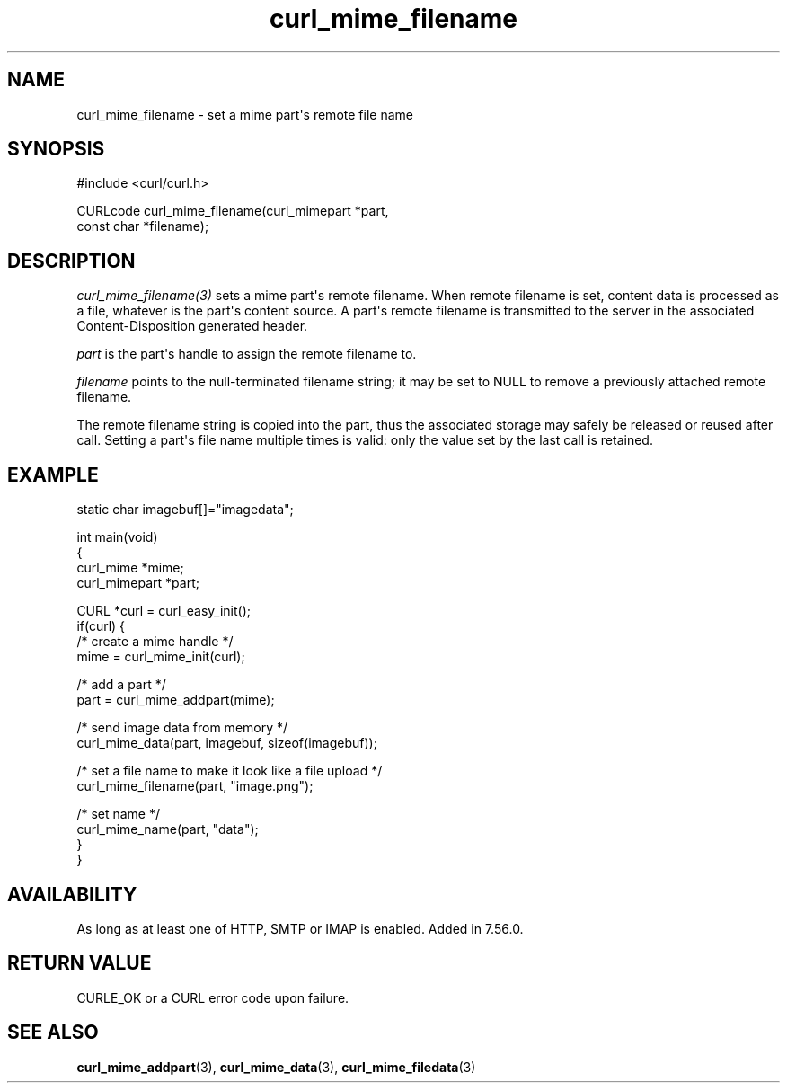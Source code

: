 .\" generated by cd2nroff 0.1 from curl_mime_filename.md
.TH curl_mime_filename 3 "June 20 2025" libcurl
.SH NAME
curl_mime_filename \- set a mime part\(aqs remote file name
.SH SYNOPSIS
.nf
#include <curl/curl.h>

CURLcode curl_mime_filename(curl_mimepart *part,
                            const char *filename);
.fi
.SH DESCRIPTION
\fIcurl_mime_filename(3)\fP sets a mime part\(aqs remote filename. When remote
filename is set, content data is processed as a file, whatever is the part\(aqs
content source. A part\(aqs remote filename is transmitted to the server in the
associated Content\-Disposition generated header.

\fIpart\fP is the part\(aqs handle to assign the remote filename to.

\fIfilename\fP points to the null\-terminated filename string; it may be set
to NULL to remove a previously attached remote filename.

The remote filename string is copied into the part, thus the associated
storage may safely be released or reused after call. Setting a part\(aqs file
name multiple times is valid: only the value set by the last call is retained.
.SH EXAMPLE
.nf

static char imagebuf[]="imagedata";

int main(void)
{
  curl_mime *mime;
  curl_mimepart *part;

  CURL *curl = curl_easy_init();
  if(curl) {
    /* create a mime handle */
    mime = curl_mime_init(curl);

    /* add a part */
    part = curl_mime_addpart(mime);

    /* send image data from memory */
    curl_mime_data(part, imagebuf, sizeof(imagebuf));

    /* set a file name to make it look like a file upload */
    curl_mime_filename(part, "image.png");

    /* set name */
    curl_mime_name(part, "data");
  }
}
.fi
.SH AVAILABILITY
As long as at least one of HTTP, SMTP or IMAP is enabled. Added in 7.56.0.
.SH RETURN VALUE
CURLE_OK or a CURL error code upon failure.
.SH SEE ALSO
.BR curl_mime_addpart (3),
.BR curl_mime_data (3),
.BR curl_mime_filedata (3)
